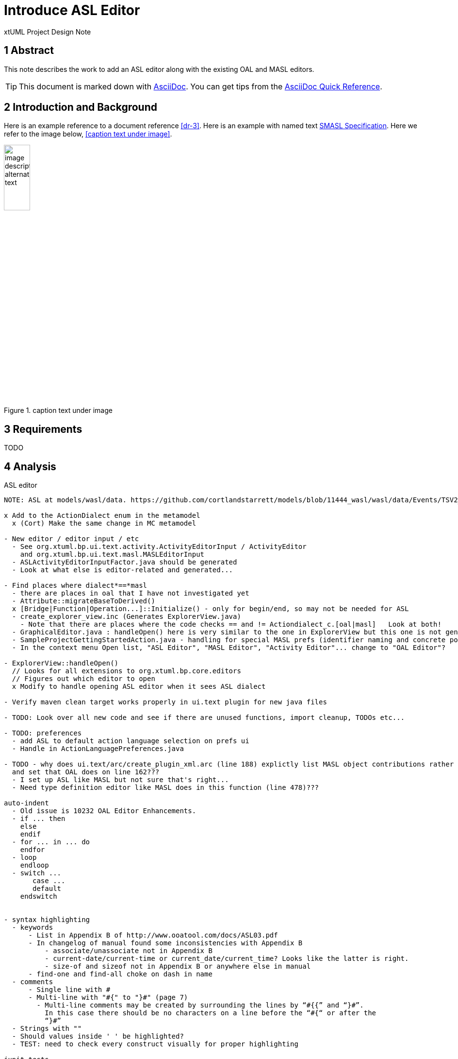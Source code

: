 = Introduce ASL Editor

xtUML Project Design Note


== 1 Abstract

This note describes the work to add an ASL editor along with the existing
OAL and MASL editors.

TIP:  This document is marked down with http://asciidoc.org/[AsciiDoc].
You can get tips from the
https://asciidoctor.org/docs/asciidoc-syntax-quick-reference/[AsciiDoc Quick Reference].

== 2 Introduction and Background

Here is an example reference to a document reference <<dr-3>>.
Here is an example with named text <<dr-3,SMASL Specification>>.
Here we refer to the image below, <<caption text under image>>.

.caption text under image
image::localimage.png[image description alternate text,width=25%]

== 3 Requirements

TODO 

== 4 Analysis

ASL editor
------------
NOTE: ASL at models/wasl/data. https://github.com/cortlandstarrett/models/blob/11444_wasl/wasl/data/Events/TSV2_10_9/meta_instances/Events_20/extracted_data/Events_objVERCETL_2.al

x Add to the ActionDialect enum in the metamodel
  x (Cort) Make the same change in MC metamodel

- New editor / editor input / etc
  - See org.xtuml.bp.ui.text.activity.ActivityEditorInput / ActivityEditor
    and org.xtuml.bp.ui.text.masl.MASLEditorInput
  - ASLActivityEditorInputFactor.java should be generated
  - Look at what else is editor-related and generated... 

- Find places where dialect*==*masl
  - there are places in oal that I have not investigated yet
  - Attribute::migrateBaseToDerived()
  x [Bridge|Function|Operation...]::Initialize() - only for begin/end, so may not be needed for ASL
  - create_explorer_view.inc (Generates ExplorerView.java)
    - Note that there are places where the code checks == and != Actiondialect_c.[oal|masl]   Look at both!
  - GraphicalEditor.java : handleOpen() here is very similar to the one in ExplorerView but this one is not generated
  - SampleProjectGettingStartedAction.java - handling for special MASL prefs (identifier naming and concrete polys)
  - In the context menu Open list, "ASL Editor", "MASL Editor", "Activity Editor"... change to "OAL Editor"?

- ExplorerView::handleOpen()
  // Looks for all extensions to org.xtuml.bp.core.editors
  // Figures out which editor to open
  x Modify to handle opening ASL editor when it sees ASL dialect

- Verify maven clean target works properly in ui.text plugin for new java files

- TODO: Look over all new code and see if there are unused functions, import cleanup, TODOs etc...

- TODO: preferences
  - add ASL to default action language selection on prefs ui
  - Handle in ActionLanguagePreferences.java

- TODO - why does ui.text/arc/create_plugin_xml.arc (line 188) explictly list MASL object contributions rather than use the loop
  and set that OAL does on line 162???
  - I set up ASL like MASL but not sure that's right...
  - Need type definition editor like MASL does in this function (line 478)???

auto-indent
  - Old issue is 10232 OAL Editor Enhancements.
  - if ... then
    else
    endif
  - for ... in ... do
    endfor
  - loop
    endloop
  - switch ...
       case ...
       default 
    endswitch
       
  
- syntax highlighting
  - keywords 
      - List in Appendix B of http://www.ooatool.com/docs/ASL03.pdf
      - In changelog of manual found some inconsistencies with Appendix B
          - associate/unassociate not in Appendix B 
          - current-date/current-time or current_date/current_time? Looks like the latter is right.
          - size-of and sizeof not in Appendix B or anywhere else in manual
      - find-one and find-all choke on dash in name
  - comments 
      - Single line with #
      - Multi-line with "#{" to "}#" (page 7)
        - Multi-line comments may be created by surrounding the lines by “#{{” and “}#”.
          In this case there should be no characters on a line before the “#{“ or after the
          “}#”
  - Strings with "" 
  - Should values inside ' ' be highlighted?
  - TEST: need to check every construct visually for proper highlighting

junit tests

== 5 Design

TODO

=== 5.1 Item

TODO


== 6 Design Comments

TODO

== 7 User Documentation

TODO

== 8 Unit Test

TODO

== 9 Document References

. [[dr-1]] https://support.onefact.net/issues/NNNNN[NNNNN - headline]
. [[dr-2]] ...
. [[dr-3]] link:../8073_masl_parser/8277_serial_masl_spec.md[Serial MASL (SMASL) Specification]

---

This work is licensed under the Creative Commons CC0 License

---
